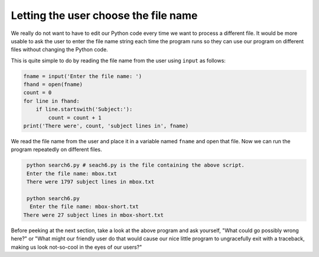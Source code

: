 Letting the user choose the file name
-------------------------------------
.. index::
    pair: File; Name

We really do not want to have to edit our Python code every time we want
to process a different file. It would be more usable to ask the user to
enter the file name string each time the program runs so they can use
our program on different files without changing the Python code.

.. shortanswer:: fileInputWhy

    Why is it important to let users enter their own file name?

This is quite simple to do by reading the file name from the user using
``input`` as follows:

.. code-block:: fileInput

    fname = input('Enter the file name: ')
    fhand = open(fname)
    count = 0
    for line in fhand:
        if line.startswith('Subject:'):
            count = count + 1
    print('There were', count, 'subject lines in', fname)

We read the file name from the user and place it in a variable named
``fname`` and open that file. Now we can run the program
repeatedly on different files.

.. code-block::

    python search6.py # seach6.py is the file containing the above script.
    Enter the file name: mbox.txt
    There were 1797 subject lines in mbox.txt

    python search6.py
     Enter the file name: mbox-short.txt
   There were 27 subject lines in mbox-short.txt

.. parsonsprob:: file-user-pp-input
    :adaptive:
    :practice: T
    :numbered: left

    Put the following code in order to open and count the lines of a file from the user.
    Watch out for indentation and extra code blocks!
    -----
    fname = input('Enter the file name: ')
    =====
    fhand = open(fname)
    =====
    count = 0
    =====
    count = 1 #paired
    =====
    for line in fhand:
    =====
    for line in fname: #paired
    =====
        count = count + 1
    =====
    print('There were', count, 'lines in', fname)

Before peeking at the next section, take a look at the above program and
ask yourself, "What could go possibly wrong here?" or "What might our
friendly user do that would cause our nice little program to
ungracefully exit with a traceback, making us look not-so-cool in the
eyes of our users?"

.. datafile:: mbox-mini.txt
    :fromfile: mbox-short.txt
    :hide:

.. tabbed:: fileOpenInput

    .. tab:: Question

        The file ``mbox-mini.txt`` is loaded onto this page. There are five errors in the code below.
        Fix the code to ask a user for a file, open the file, and count the lines that start with
        ``Received:``. When prompted for a file to open, use ``mbox-mini.txt``.

        .. activecode:: fileOpenInputq
            :practice: T

            fname = input('Enter the file name: '
            fhand = open(file)
            count = 1
            for line in fhand:
                if line.endswith('Received:'):
                count = count + 1
            print('There were', count, 'lines starting with "Received:" in the file', fname)

            =====
            from unittest.gui import TestCaseGui
            class myTests(TestCaseGui):

                def testOne(self):
                    self.assertEqual(count,243,"Remember to start counting from zero")

            myTests().main()

    .. tab:: Answer

        .. activecode:: fileOpenInputa

            fname = input('Enter the file name: ') # Close parentheses
            fhand = open(fname) # Open the correct file name
            count = 0 # Start counting from zero
            for line in fhand:
                if line.startswith('Received:'):
                # Check at the beginning of the line, not the end
                    count = count + 1 # Correct indentation.
            print('There were', count, 'lines starting with "Received:" in the file', fname)
